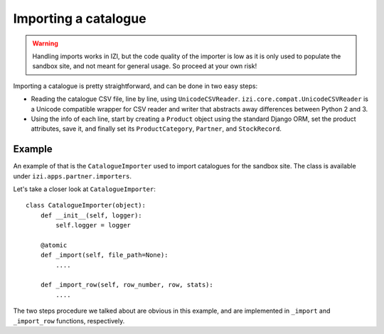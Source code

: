 =====================
Importing a catalogue
=====================

.. warning::

   Handling imports works in IZI, but the code quality of the importer is
   low as it is only used to populate the sandbox site, and not meant for 
   general usage. So proceed at your own risk!

Importing a catalogue is pretty straightforward, and can be done in two easy
steps:

* Reading the catalogue CSV file, line by line, using ``UnicodeCSVReader``.
  ``izi.core.compat.UnicodeCSVReader`` is a Unicode compatible wrapper for
  CSV reader and writer that abstracts away differences between Python 2 and 3.

* Using the info of each line, start by creating a ``Product`` object using the
  standard Django ORM, set the product attributes, save it, and finally set its
  ``ProductCategory``, ``Partner``, and ``StockRecord``.

Example
-------

An example of that is the ``CatalogueImporter`` used to import catalogues for 
the sandbox site. The class is available under 
``izi.apps.partner.importers``.

Let's take a closer look at ``CatalogueImporter``::

    class CatalogueImporter(object):
        def __init__(self, logger):
            self.logger = logger
    
        @atomic
        def _import(self, file_path=None):
            ....
    
        def _import_row(self, row_number, row, stats):
            ....
            

The two steps procedure we talked about are obvious in this example, and are
implemented in ``_import`` and ``_import_row`` functions, respectively.

